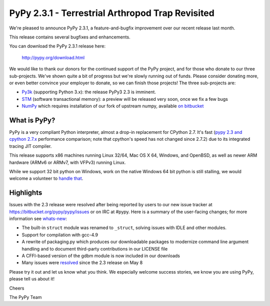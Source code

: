 =================================================
PyPy 2.3.1 - Terrestrial Arthropod Trap Revisited
=================================================

We're pleased to announce PyPy 2.3.1, a feature-and-bugfix improvement over our
recent release last month.

This release contains several bugfixes and enhancements.

You can download the PyPy 2.3.1 release here:

    http://pypy.org/download.html

We would like to thank our donors for the continued support of the PyPy
project, and for those who donate to our three sub-projects.
We've shown quite a bit of progress 
but we're slowly running out of funds.
Please consider donating more, or even better convince your employer to donate,
so we can finish those projects!  The three sub-projects are:

* `Py3k`_ (supporting Python 3.x): the release PyPy3 2.3 is imminent.

* `STM`_ (software transactional memory): a preview will be released very soon,
  once we fix a few bugs

* `NumPy`_ which requires installation of our fork of upstream numpy, available `on bitbucket`_

.. _`Py3k`: http://pypy.org/py3donate.html
.. _`STM`: http://pypy.org/tmdonate2.html
.. _`NumPy`: http://pypy.org/numpydonate.html
.. _`on bitbucket`: https://www.bitbucket.org/pypy/numpy   

What is PyPy?
=============

PyPy is a very compliant Python interpreter, almost a drop-in replacement for
CPython 2.7. It's fast (`pypy 2.3 and cpython 2.7.x`_ performance comparison;
note that cpython's speed has not changed since 2.7.2)
due to its integrated tracing JIT compiler.

This release supports x86 machines running Linux 32/64, Mac OS X 64, Windows,
and OpenBSD,
as well as newer ARM hardware (ARMv6 or ARMv7, with VFPv3) running Linux. 

While we support 32 bit python on Windows, work on the native Windows 64
bit python is still stalling, we would welcome a volunteer
to `handle that`_.

.. _`pypy 2.3 and cpython 2.7.x`: http://speed.pypy.org
.. _`handle that`: http://doc.pypy.org/en/latest/windows.html#what-is-missing-for-a-full-64-bit-translation

Highlights
==========

Issues with the 2.3 release were resolved after being reported by users to
our new issue tracker at https://bitbucket.org/pypy/pypy/issues or on IRC at
#pypy. Here is a summary of the user-facing changes;
for more information see `whats-new`_:

* The built-in ``struct`` module was renamed to ``_struct``, solving issues
  with IDLE and other modules.

* Support for compilation with gcc-4.9

* A rewrite of packaging.py which produces our downloadable packages to
  modernize command line argument handling and to document third-party
  contributions in our LICENSE file

* A CFFI-based version of the gdbm module is now included in our downloads

* Many issues were resolved_ since the 2.3 release on May 8

.. _`whats-new`: http://doc.pypy.org/en/latest/whatsnew-2.3.1.html
.. _resolved: https://bitbucket.org/pypy/pypy/issues?status=resolved

Please try it out and let us know what you think. We especially welcome
success stories, we know you are using PyPy, please tell us about it!

Cheers

The PyPy Team

